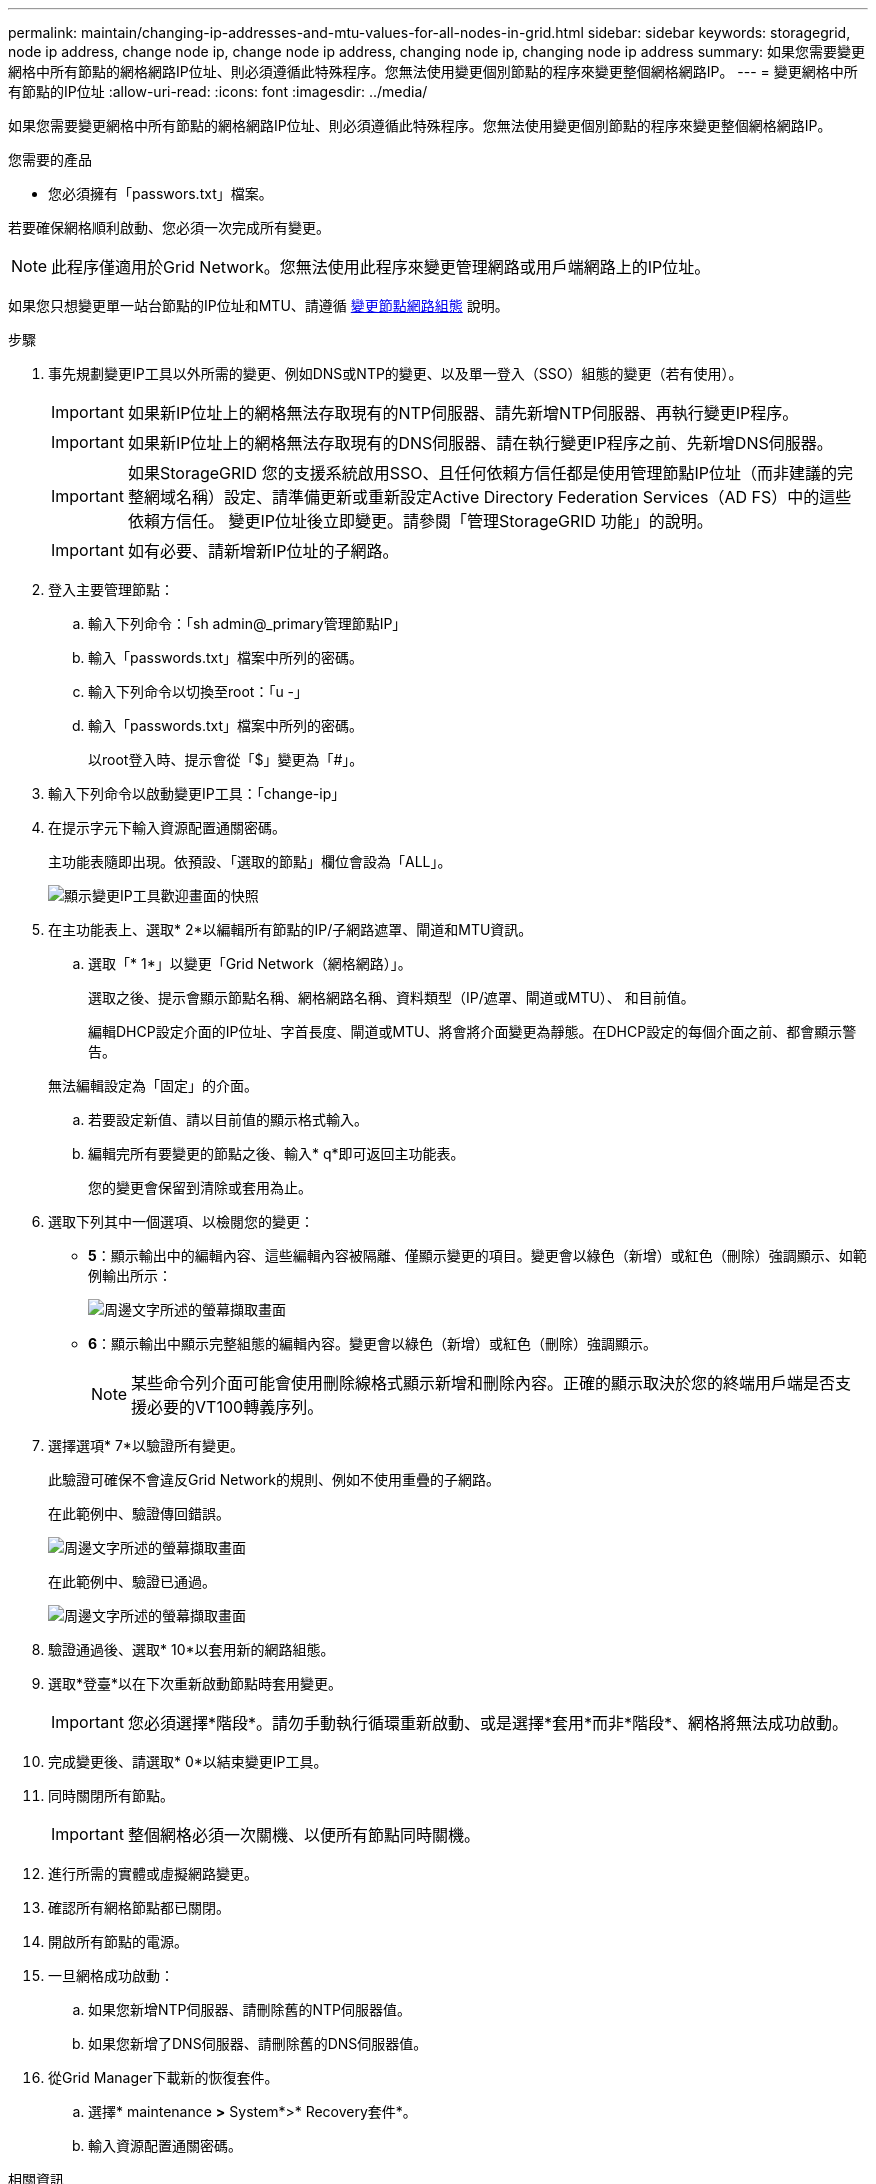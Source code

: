 ---
permalink: maintain/changing-ip-addresses-and-mtu-values-for-all-nodes-in-grid.html 
sidebar: sidebar 
keywords: storagegrid, node ip address, change node ip, change node ip address, changing node ip, changing node ip address 
summary: 如果您需要變更網格中所有節點的網格網路IP位址、則必須遵循此特殊程序。您無法使用變更個別節點的程序來變更整個網格網路IP。 
---
= 變更網格中所有節點的IP位址
:allow-uri-read: 
:icons: font
:imagesdir: ../media/


[role="lead"]
如果您需要變更網格中所有節點的網格網路IP位址、則必須遵循此特殊程序。您無法使用變更個別節點的程序來變更整個網格網路IP。

.您需要的產品
* 您必須擁有「passwors.txt」檔案。


若要確保網格順利啟動、您必須一次完成所有變更。


NOTE: 此程序僅適用於Grid Network。您無法使用此程序來變更管理網路或用戶端網路上的IP位址。

如果您只想變更單一站台節點的IP位址和MTU、請遵循 xref:changing-nodes-network-configuration.adoc[變更節點網路組態] 說明。

.步驟
. 事先規劃變更IP工具以外所需的變更、例如DNS或NTP的變更、以及單一登入（SSO）組態的變更（若有使用）。
+

IMPORTANT: 如果新IP位址上的網格無法存取現有的NTP伺服器、請先新增NTP伺服器、再執行變更IP程序。

+

IMPORTANT: 如果新IP位址上的網格無法存取現有的DNS伺服器、請在執行變更IP程序之前、先新增DNS伺服器。

+

IMPORTANT: 如果StorageGRID 您的支援系統啟用SSO、且任何依賴方信任都是使用管理節點IP位址（而非建議的完整網域名稱）設定、請準備更新或重新設定Active Directory Federation Services（AD FS）中的這些依賴方信任。 變更IP位址後立即變更。請參閱「管理StorageGRID 功能」的說明。

+

IMPORTANT: 如有必要、請新增新IP位址的子網路。

. 登入主要管理節點：
+
.. 輸入下列命令：「sh admin@_primary管理節點IP」
.. 輸入「passwords.txt」檔案中所列的密碼。
.. 輸入下列命令以切換至root：「u -」
.. 輸入「passwords.txt」檔案中所列的密碼。
+
以root登入時、提示會從「$」變更為「#」。



. 輸入下列命令以啟動變更IP工具：「change-ip」
. 在提示字元下輸入資源配置通關密碼。
+
主功能表隨即出現。依預設、「選取的節點」欄位會設為「ALL」。

+
image::../media/change_ip_tool_main_menu.png[顯示變更IP工具歡迎畫面的快照]

. 在主功能表上、選取* 2*以編輯所有節點的IP/子網路遮罩、閘道和MTU資訊。
+
.. 選取「* 1*」以變更「Grid Network（網格網路）」。
+
選取之後、提示會顯示節點名稱、網格網路名稱、資料類型（IP/遮罩、閘道或MTU）、 和目前值。

+
編輯DHCP設定介面的IP位址、字首長度、閘道或MTU、將會將介面變更為靜態。在DHCP設定的每個介面之前、都會顯示警告。

+
無法編輯設定為「固定」的介面。

.. 若要設定新值、請以目前值的顯示格式輸入。
.. 編輯完所有要變更的節點之後、輸入* q*即可返回主功能表。
+
您的變更會保留到清除或套用為止。



. 選取下列其中一個選項、以檢閱您的變更：
+
** *5*：顯示輸出中的編輯內容、這些編輯內容被隔離、僅顯示變更的項目。變更會以綠色（新增）或紅色（刪除）強調顯示、如範例輸出所示：
+
image::../media/change_ip_tool_edit_ip_mask_sample_output.png[周邊文字所述的螢幕擷取畫面]

** *6*：顯示輸出中顯示完整組態的編輯內容。變更會以綠色（新增）或紅色（刪除）強調顯示。
+

NOTE: 某些命令列介面可能會使用刪除線格式顯示新增和刪除內容。正確的顯示取決於您的終端用戶端是否支援必要的VT100轉義序列。





. 選擇選項* 7*以驗證所有變更。
+
此驗證可確保不會違反Grid Network的規則、例如不使用重疊的子網路。

+
在此範例中、驗證傳回錯誤。

+
image::../media/change_ip_tool_validate_sample_error_messages.gif[周邊文字所述的螢幕擷取畫面]

+
在此範例中、驗證已通過。

+
image::../media/change_ip_tool_validate_sample_passed_messages.gif[周邊文字所述的螢幕擷取畫面]

. 驗證通過後、選取* 10*以套用新的網路組態。
. 選取*登臺*以在下次重新啟動節點時套用變更。
+

IMPORTANT: 您必須選擇*階段*。請勿手動執行循環重新啟動、或是選擇*套用*而非*階段*、網格將無法成功啟動。

. 完成變更後、請選取* 0*以結束變更IP工具。
. 同時關閉所有節點。
+

IMPORTANT: 整個網格必須一次關機、以便所有節點同時關機。

. 進行所需的實體或虛擬網路變更。
. 確認所有網格節點都已關閉。
. 開啟所有節點的電源。
. 一旦網格成功啟動：
+
.. 如果您新增NTP伺服器、請刪除舊的NTP伺服器值。
.. 如果您新增了DNS伺服器、請刪除舊的DNS伺服器值。


. 從Grid Manager下載新的恢復套件。
+
.. 選擇* maintenance *>* System*>* Recovery套件*。
.. 輸入資源配置通關密碼。




.相關資訊
xref:../admin/index.adoc[管理StorageGRID]

xref:adding-to-or-changing-subnet-lists-on-grid-network.adoc[新增或變更Grid Network上的子網路清單]

xref:shutting-down-grid-node.adoc[關閉網格節點]
